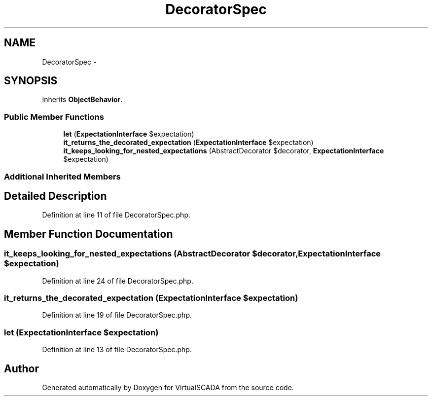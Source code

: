 .TH "DecoratorSpec" 3 "Tue Apr 14 2015" "Version 1.0" "VirtualSCADA" \" -*- nroff -*-
.ad l
.nh
.SH NAME
DecoratorSpec \- 
.SH SYNOPSIS
.br
.PP
.PP
Inherits \fBObjectBehavior\fP\&.
.SS "Public Member Functions"

.in +1c
.ti -1c
.RI "\fBlet\fP (\fBExpectationInterface\fP $expectation)"
.br
.ti -1c
.RI "\fBit_returns_the_decorated_expectation\fP (\fBExpectationInterface\fP $expectation)"
.br
.ti -1c
.RI "\fBit_keeps_looking_for_nested_expectations\fP (AbstractDecorator $decorator, \fBExpectationInterface\fP $expectation)"
.br
.in -1c
.SS "Additional Inherited Members"
.SH "Detailed Description"
.PP 
Definition at line 11 of file DecoratorSpec\&.php\&.
.SH "Member Function Documentation"
.PP 
.SS "it_keeps_looking_for_nested_expectations (AbstractDecorator $decorator, \fBExpectationInterface\fP $expectation)"

.PP
Definition at line 24 of file DecoratorSpec\&.php\&.
.SS "it_returns_the_decorated_expectation (\fBExpectationInterface\fP $expectation)"

.PP
Definition at line 19 of file DecoratorSpec\&.php\&.
.SS "let (\fBExpectationInterface\fP $expectation)"

.PP
Definition at line 13 of file DecoratorSpec\&.php\&.

.SH "Author"
.PP 
Generated automatically by Doxygen for VirtualSCADA from the source code\&.

